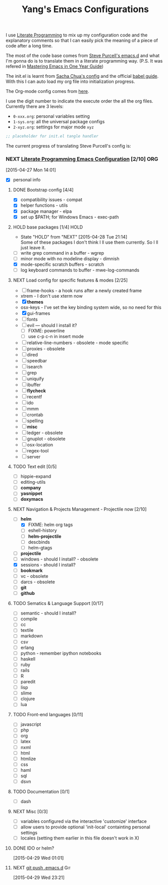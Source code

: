 #+TITLE: Yang's Emacs Configurations

I use [[http://orgmode.org/worg/org-contrib/babel/intro.html#literate-programming][Literate Programming]] to mix up my configuration code and the
explanatory comments so that I can easily pick the meaning of a piece
of code after a long time.

The most of the code base comes from [[https://github.com/purcell/emacs.d][Steve Purcell's emacs.d]] and what
I'm gonna do is to translate them in a literate programming
way. (P.S. It was refered in [[https://github.com/redguardtoo/mastering-emacs-in-one-year-guide/blob/master/guide-zh.org][Mastering Emacs in One Year Guide]])

The init.el is learnt from [[http://pages.sachachua.com/.emacs.d/Sacha.html][Sacha Chua's config]] and the official [[http://orgmode.org/worg/org-contrib/babel/intro.html#literate-programming][babel
guide]]. With this I can auto load my org file into initialization
progress.

The Org-mode config comes from [[http://doc.norang.ca/org-mode.html][here]].

I use the digit number to indicate the execute order the all the org
files.  Currently there are 3 levels:

  - =0-xxx.org=: personal variables setting
  - =1-sys.org=: all the universal package configs
  - =2-xyz.org=: settings for major mode =xyz=

#+header: :tangle yes
#+BEGIN_SRC emacs-lisp
;; placeholder for init.el tangle handler
#+END_SRC

The current progress of translating Steve Purcell's config is:

*** NEXT [[http://pages.sachachua.com/.emacs.d/Sacha.html][Literate Programming Emacs Configuration]] [2/10]		:ORG:
    :LOGBOOK:
    CLOCK: [2015-04-27 Mon 16:02]--[2015-04-27 Mon 16:04] =>  0:02
    CLOCK: [2015-04-27 Mon 14:55]--[2015-04-27 Mon 15:54] =>  0:59
    CLOCK: [2015-04-27 Mon 14:49]--[2015-04-27 Mon 14:53] =>  0:04
    CLOCK: [2015-04-27 Mon 14:37]--[2015-04-27 Mon 14:46] =>  0:09
    CLOCK: [2015-04-27 Mon 14:01]--[2015-04-27 Mon 14:02] =>  0:01
    :END:
  [2015-04-27 Mon 14:01]
  - [X] personal info
**** DONE Bootstrap config [4/4]
     :LOGBOOK:
     CLOCK: [2015-04-27 Mon 16:04]--[2015-04-27 Mon 16:47] =>  0:43
     :END:
     - [X] compatibility issues - compat
     - [X] helper functions - utils
     - [X] package manager - elpa
     - [X] set up $PATH; for Windows Emacs - exec-path
**** HOLD base packages [1/4]					       :HOLD:
     - State "HOLD"       from "NEXT"       [2015-04-28 Tue 21:14] \\
       Some of these packages I don't think I ll use them currently.
       So I ll just leave it.
     :LOGBOOK:
     CLOCK: [2015-04-28 Tue 21:10]--[2015-04-28 Tue 21:15] =>  0:05
     :END:
     - [ ] write grep command in a buffer - wgrep
     - [ ] minor mode with no modeline display - dimnish
     - [X] mode-specific scratch buffers - scratch
     - [ ] log keyboard commands to buffer - mwe-log-commands
**** NEXT Load config for specific features & modes [2/25]
     :LOGBOOK:
     CLOCK: [2015-04-28 Tue 21:40]--[2015-04-28 Tue 22:24] =>  0:44
     CLOCK: [2015-04-28 Tue 21:16]--[2015-04-28 Tue 21:28] =>  0:12
     :END:
     - [ ] frame-hooks - a hook runs after a newly created frame
     - xtrem - I don't use xterm now
     - [X] *themes*
     - osx-keys - I've set the key binding system wide, so no need for this
     - [X] gui-frames
     - [ ] fonts
     - [ ] evil --- should I install it?
       - [ ] FIXME: powerline
       - [ ] use c-p c-n in insert mode
     - [ ] relative-line-numbers - obsolete - mode specific
     - [ ] proxies - obsolete
     - [ ] dired
     - [ ] speedbar
     - [ ] isearch
     - [ ] grep
     - [ ] uniquify
     - [ ] ibuffer
     - [ ] *flycheck*
     - [ ] recentf
     - [ ] ido
     - [ ] mmm
     - [ ] crontab
     - [ ] spelling
     - [ ] *misc*
     - [ ] ledger - obsolete
     - [ ] gnuplot - obsolete
     - [ ] osx-location
     - [ ] regex-tool
     - [ ] server
**** TODO Text edit [0/5]
     - [ ] hippie-expand
     - [ ] editing-utils
     - [ ] *company*
     - [ ] *yasnippet*
     - [ ] *doxymacs*
**** NEXT Navigation & Projects Management - Projectile now [2/10]
     SCHEDULED: <2015-04-30 Thu 09:00>
     :LOGBOOK:
     CLOCK: [2015-04-29 Wed 21:23]--[2015-04-29 Wed 22:00] =>  0:37
     CLOCK: [2015-04-29 Wed 20:50]--[2015-04-29 Wed 21:22] =>  0:32
     CLOCK: [2015-04-29 Wed 18:32]--[2015-04-29 Wed 20:02] =>  1:30
     CLOCK: [2015-04-29 Wed 14:57]--[2015-04-29 Wed 16:11] =>  1:14
     CLOCK: [2015-04-29 Wed 14:54]--[2015-04-29 Wed 14:57] =>  0:03
     CLOCK: [2015-04-29 Wed 11:52]--[2015-04-29 Wed 12:13] =>  0:21
     CLOCK: [2015-04-29 Wed 11:00]--[2015-04-29 Wed 11:51] =>  0:51
     CLOCK: [2015-04-28 Tue 22:55]--[2015-04-28 Tue 23:34] =>  0:39
     CLOCK: [2015-04-28 Tue 22:24]--[2015-04-28 Tue 22:34] =>  0:10
     :END:

     - [-] *helm*
       - [X] FIXME: helm org tags
       - [ ] eshell-history
       - [ ] *helm-projectile*
       - [ ] descbinds
       - [ ] helm-gtags
     - [ ] *projectile*
     - [ ] windows - should I install? - obsolete
     - [X] sessions - should I install?
     - [ ] *bookmark*
     - [ ] vc - obsolete
     - [ ] darcs - obsolete
     - [ ] *git*
     - [ ] *github*
**** TODO Sematics & Language Support [0/17]
     - [ ] semantic - should I install?
     - [ ] compile
     - [ ] cc
     - [ ] textile
     - [ ] markdown
     - [ ] csv
     - [ ] erlang
     - [ ] python - remember ipython notebooks
     - [ ] haskell
     - [ ] ruby
     - [ ] rails
     - [ ] R
     - [ ] paredit
     - [ ] lisp
     - [ ] slime
     - [ ] clojure
     - [ ] lua
**** TODO Front-end languages [0/11]
     - [ ] javascript
     - [ ] php
     - [ ] org
     - [ ] latex
     - [ ] nxml
     - [ ] html
     - [ ] htmlize
     - [ ] css
     - [ ] haml
     - [ ] sql
     - [ ] dsvn
**** TODO Documentation [0/1]
     - [ ] dash
**** NEXT Misc [0/3]
     :LOGBOOK:
     CLOCK: [2015-04-29 Wed 11:07]--[2015-04-29 Wed 11:08] =>  0:01
     CLOCK: [2015-04-29 Wed 10:42]--[2015-04-29 Wed 10:45] =>  0:03
     :END:
     - [ ] variables configured via the interactive 'customize' interface
     - [ ] allow users to provide optional 'init-local' containting personal settings
     - [ ] locales (setting them earlier in this file doesn't work in X)
**** DONE IDO or helm?
      :PROPERTIES:
      :Effort:   2:00
      :END:
      :LOGBOOK:
      CLOCK: [2015-04-29 Wed 10:34]--[2015-04-29 Wed 10:42] =>  0:08
      :END:
    [2015-04-29 Wed 01:01]
**** NEXT [[file:~/.emacs.d][git push .emacs.d]]						:Git:
     SCHEDULED: <2015-04-29 .+3d/7d>
     :PROPERTIES:
     :STYLE:    habit
     :REPEAT_TO_STATE: NEXT
     :END:
     :LOGBOOK:
     CLOCK: [2015-04-29 Wed 23:26]
     :END:
   [2015-04-29 Wed 23:21]
